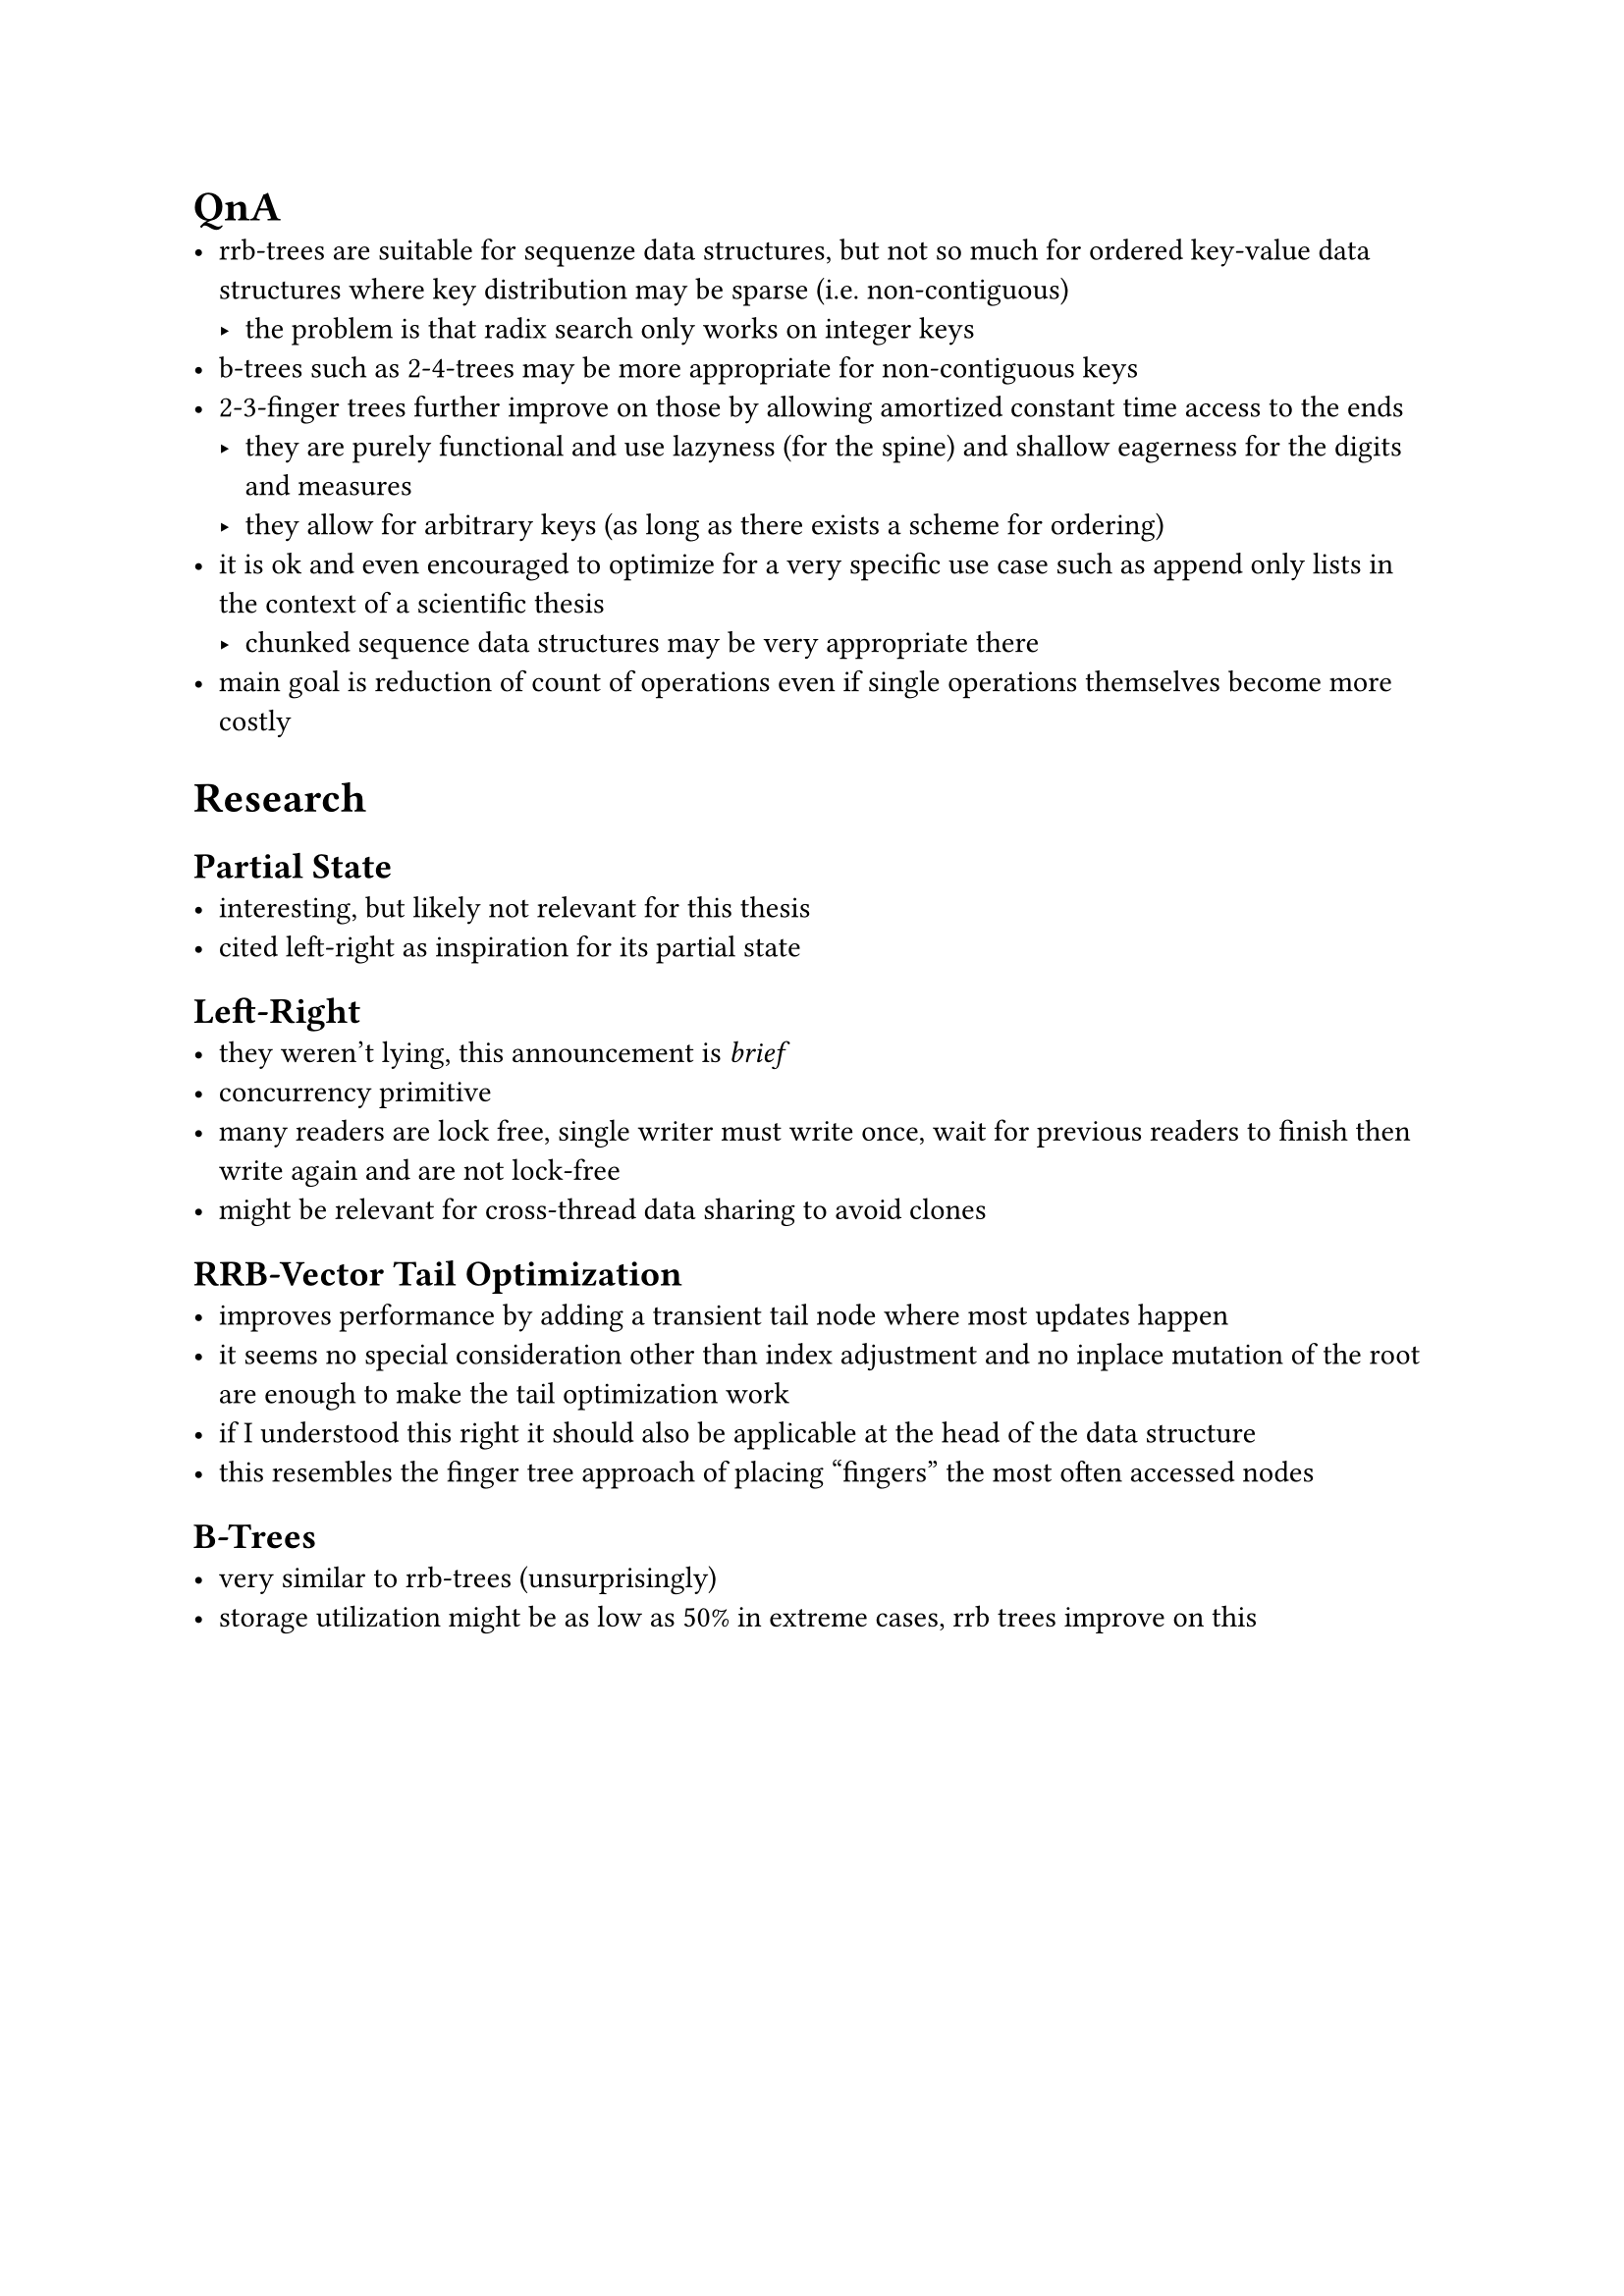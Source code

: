 = QnA
- rrb-trees are suitable for sequenze data structures, but not so much for ordered key-value data structures where key distribution may be sparse (i.e. non-contiguous)
  - the problem is that radix search only works on integer keys
- b-trees such as 2-4-trees may be more appropriate for non-contiguous keys
- 2-3-finger trees further improve on those by allowing amortized constant time access to the ends
  - they are purely functional and use lazyness (for the spine) and shallow eagerness for the digits and measures
  - they allow for arbitrary keys (as long as there exists a scheme for ordering)
- it is ok and even encouraged to optimize for a very specific use case such as append only lists in the context of a scientific thesis
  - chunked sequence data structures may be very appropriate there
- main goal is reduction of count of operations even if single operations themselves become more costly

= Research
== Partial State
- interesting, but likely not relevant for this thesis
- cited left-right as inspiration for its partial state

== Left-Right
- they weren't lying, this announcement is _brief_
- concurrency primitive
- many readers are lock free, single writer must write once, wait for previous readers to finish then write again and are not lock-free
- might be relevant for cross-thread data sharing to avoid clones

== RRB-Vector Tail Optimization
- improves performance by adding a transient tail node where most updates happen
- it seems no special consideration other than index adjustment and no inplace mutation of the root are enough to make the tail optimization work
- if I understood this right it should also be applicable at the head of the data structure
- this resembles the finger tree approach of placing "fingers" the most often accessed nodes

== B-Trees
- very similar to rrb-trees (unsurprisingly)
- storage utilization might be as low as 50% in extreme cases, rrb trees improve on this
